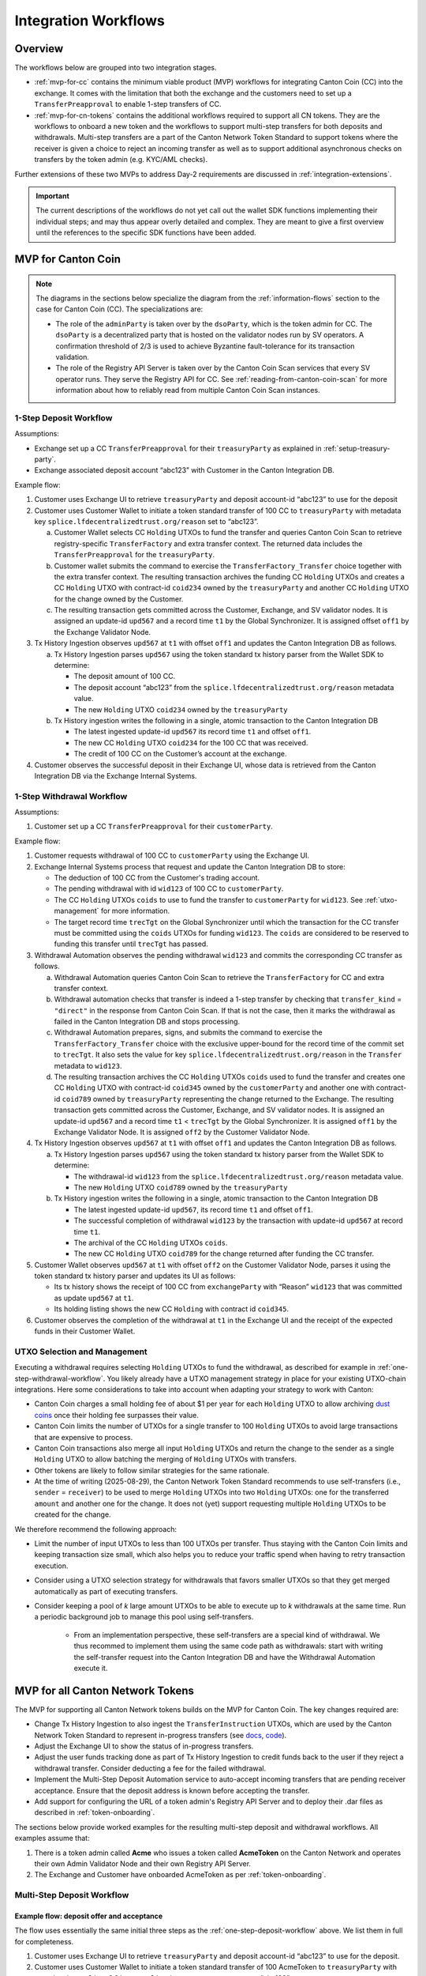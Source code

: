 .. _integration-workflows:

Integration Workflows
=====================

Overview
--------

The workflows below are grouped into two integration stages.

* :ref:`mvp-for-cc` contains the minimum viable product (MVP) workflows for integrating Canton Coin (CC) into the exchange.
  It comes with the limitation that both the exchange and the customers need to set up a ``TransferPreapproval`` to
  enable 1-step transfers of CC.
* :ref:`mvp-for-cn-tokens` contains the additional workflows required to support
  all CN tokens. They are the workflows to onboard a new token and
  the workflows to support multi-step transfers for both deposits and withdrawals.
  Multi-step transfers are a part of the Canton Network Token Standard to support
  tokens where the receiver is given a choice to reject an incoming transfer as well as
  to support additional asynchronous checks on transfers by the token admin (e.g. KYC/AML checks).

Further extensions of these two MVPs to address Day-2 requirements are discussed in :ref:`integration-extensions`.

.. important::

  The current descriptions of the workflows do not yet call out the wallet SDK
  functions implementing their individual steps; and may thus appear overly detailed and complex.
  They are meant to give a first overview until the references to the specific SDK functions have been added.

  .. todo:: add these functions. potentially using sphinx-tabs to allow switching between SDK function view and higher-level description


.. _mvp-for-cc:

MVP for Canton Coin
-------------------

.. note::

   The diagrams in the sections below specialize the diagram from the :ref:`information-flows`
   section to the case for Canton Coin (CC). The specializations are:

   * The role of the ``adminParty`` is taken over by the ``dsoParty``, which is the token admin for CC.
     The ``dsoParty`` is a decentralized party that is hosted on the validator
     nodes run by SV operators. A confirmation threshold of 2/3 is used to achieve Byzantine fault-tolerance
     for its transaction validation.
   * The role of the Registry API Server is taken over by the Canton Coin Scan services
     that every SV operator runs. They serve the Registry API for CC.
     See :ref:`reading-from-canton-coin-scan` for more information about
     how to reliably read from multiple Canton Coin Scan instances.


.. _one-step-deposit-workflow:

1-Step Deposit Workflow
^^^^^^^^^^^^^^^^^^^^^^^

.. https://lucid.app/lucidchart/2a048991-c76c-4a72-8622-66e837f6e1ec/edit?viewport_loc=349%2C-1160%2C1950%2C2323%2C7R-KmMutUD5s&invitationId=inv_d2f23474-4e92-4b66-847a-0602e906795e
.. image:: images/1-step_deposit.png
  :alt: 1-Step Deposit Workflow Diagram

Assumptions:

-  Exchange set up a CC ``TransferPreapproval`` for their
   ``treasuryParty`` as explained in :ref:`setup-treasury-party`.
-  Exchange associated deposit account “abc123” with Customer in
   the Canton Integration DB.

Example flow:

1. Customer uses Exchange UI to retrieve ``treasuryParty`` and deposit
   account-id “abc123” to use for the deposit
2. Customer uses Customer Wallet to initiate a token standard transfer of
   100 CC to ``treasuryParty`` with metadata key
   ``splice.lfdecentralizedtrust.org/reason`` set to “abc123”.

   a. Customer Wallet selects CC ``Holding`` UTXOs to fund the transfer
      and queries Canton Coin Scan to retrieve registry-specific
      ``TransferFactory`` and extra transfer context. The returned data
      includes the ``TransferPreapproval`` for the ``treasuryParty``.
   b. Customer wallet submits the command to exercise the
      ``TransferFactory_Transfer`` choice together with the extra
      transfer context. The resulting transaction archives the funding
      CC ``Holding`` UTXOs and creates a CC ``Holding`` UTXO with
      contract-id ``coid234`` owned by the ``treasuryParty`` and
      another CC ``Holding`` UTXO for the change owned by the Customer.
   c. The resulting transaction gets committed across the Customer,
      Exchange, and SV validator nodes. It is assigned an
      update-id ``upd567`` and a record time ``t1`` by the Global
      Synchronizer. It is assigned offset ``off1`` by the Exchange
      Validator Node.

3. Tx History Ingestion observes ``upd567`` at ``t1`` with offset
   ``off1`` and updates the Canton Integration DB as follows.

   a. Tx History Ingestion parses ``upd567`` using the token standard tx
      history parser from the Wallet SDK to determine:

      * The deposit amount of 100 CC.
      * The deposit account “abc123” from the
        ``splice.lfdecentralizedtrust.org/reason`` metadata value.
      * The new ``Holding`` UTXO ``coid234`` owned by the
        ``treasuryParty``

   b. Tx History ingestion writes the following in a single, atomic
      transaction to the Canton Integration DB

      * The latest ingested update-id ``upd567`` its record time ``t1``
        and offset ``off1``.
      * The new CC ``Holding`` UTXO ``coid234`` for the 100 CC that was
        received.
      * The credit of 100 CC on the Customer’s account at the exchange.

4. Customer observes the successful deposit in their Exchange UI,
   whose data is retrieved from the Canton Integration DB via the Exchange Internal Systems.


.. _one-step-withdrawal-workflow:

1-Step Withdrawal Workflow
^^^^^^^^^^^^^^^^^^^^^^^^^^

.. https://lucid.app/lucidchart/2a048991-c76c-4a72-8622-66e837f6e1ec/edit?viewport_loc=302%2C283%2C1570%2C1870%2CsQmLoChMZVeZ&invitationId=inv_d2f23474-4e92-4b66-847a-0602e906795e
.. image:: images/1-step_withdrawal.png
  :alt: 1-Step Withdrawal Workflow Diagram

Assumptions:

1. Customer set up a CC ``TransferPreapproval`` for their
   ``customerParty``.

Example flow:

1. Customer requests withdrawal of 100 CC to ``customerParty`` using
   the Exchange UI.
2. Exchange Internal Systems process that request and update the
   Canton Integration DB to store:

   * The deduction of 100 CC from the Customer's trading account.
   * The pending withdrawal with id ``wid123`` of 100 CC to
     ``customerParty``.
   * The CC ``Holding`` UTXOs ``coids`` to use to fund the transfer to
     ``customerParty`` for ``wid123``. See :ref:`utxo-management` for more information.
   * The target record time ``trecTgt`` on the Global Synchronizer
     until which the transaction for the CC transfer must be committed
     using the ``coids`` UTXOs for funding ``wid123``. The ``coids``
     are considered to be reserved to funding this transfer until
     ``trecTgt`` has passed.

3. Withdrawal Automation observes the pending withdrawal ``wid123`` and
   commits the corresponding CC transfer as follows.

   a. Withdrawal Automation queries Canton Coin Scan to retrieve the
      ``TransferFactory`` for CC and extra transfer context.
   b. Withdrawal automation checks that transfer is indeed a 1-step
      transfer by checking that ``transfer_kind`` = ``"direct"`` in the response from
      Canton Coin Scan. If that is not the case, then it marks the withdrawal
      as failed in the Canton Integration DB and stops processing.
   c. Withdrawal Automation prepares, signs, and submits the command to
      exercise the ``TransferFactory_Transfer`` choice with the
      exclusive upper-bound for the record time of the commit set to
      ``trecTgt``. It also sets the value for key
      ``splice.lfdecentralizedtrust.org/reason`` in the ``Transfer`` metadata to ``wid123``.
   d. The resulting transaction archives the CC ``Holding`` UTXOs
      ``coids`` used to fund the transfer and creates one CC ``Holding``
      UTXO with contract-id ``coid345`` owned by the ``customerParty``
      and another one with contract-id ``coid789`` owned by
      ``treasuryParty`` representing the change returned to the
      Exchange. The resulting transaction gets committed across the
      Customer, Exchange, and SV validator nodes. It is assigned
      an update-id ``upd567`` and a record time ``t1`` < ``trecTgt`` by
      the Global Synchronizer. It is assigned ``off1`` by the Exchange
      Validator Node. It is assigned ``off2`` by the Customer Validator
      Node.

4. Tx History Ingestion observes ``upd567`` at ``t1`` with offset
   ``off1`` and updates the Canton Integration DB as follows.

   a. Tx History Ingestion parses ``upd567`` using the token standard tx
      history parser from the Wallet SDK to determine:

      * The withdrawal-id ``wid123`` from the
        ``splice.lfdecentralizedtrust.org/reason`` metadata value.
      * The new ``Holding`` UTXO ``coid789`` owned by the
        ``treasuryParty``

   b. Tx History ingestion writes the following in a single, atomic
      transaction to the Canton Integration DB

      * The latest ingested update-id ``upd567``, its record time
        ``t1`` and offset ``off1``.
      * The successful completion of withdrawal ``wid123`` by the
        transaction with update-id ``upd567`` at record time ``t1``.
      * The archival of the CC ``Holding`` UTXOs ``coids``.
      * The new CC ``Holding`` UTXO ``coid789`` for the change returned
        after funding the CC transfer.

5. Customer Wallet observes ``upd567`` at ``t1`` with offset ``off2`` on
   the Customer Validator Node, parses it using the token standard tx
   history parser and updates its UI as follows:

   * Its tx history shows the receipt of 100 CC from ``exchangeParty``
     with “Reason” ``wid123`` that was committed as update ``upd567``
     at ``t1``.
   * Its holding listing shows the new CC ``Holding`` with contract id
     ``coid345``.

6. Customer observes the completion of the withdrawal at ``t1`` in the
   Exchange UI and the receipt of the expected funds in their Customer Wallet.


.. _utxo-management:

UTXO Selection and Management
^^^^^^^^^^^^^^^^^^^^^^^^^^^^^

Executing a withdrawal requires selecting ``Holding`` UTXOs to fund the withdrawal,
as described for example in :ref:`one-step-withdrawal-workflow`. You likely already have a UTXO management strategy in place for your existing UTXO-chain integrations. Here some considerations to take into account when adapting your strategy to work with Canton:

* Canton Coin charges a small holding fee of about $1 per year for each ``Holding`` UTXO to allow
  archiving `dust coins <https://www.investopedia.com/terms/b/bitcoin-dust.asp>`_ once their holding fee surpasses their value.
* Canton Coin limits the number of UTXOs for a single transfer to 100 ``Holding`` UTXOs to
  avoid large transactions that are expensive to process.
* Canton Coin transactions also merge all input ``Holding`` UTXOs and
  return the change to the sender as a single ``Holding`` UTXO to allow batching the merging
  of ``Holding`` UTXOs with transfers.
* Other tokens are likely to follow similar strategies for the same rationale.
* At the time of writing (2025-08-29), the Canton Network Token Standard recommends
  to use self-transfers (i.e., ``sender`` = ``receiver``) to be used to merge
  ``Holding`` UTXOs into two ``Holding`` UTXOs: one for the transferred ``amount`` and another one for the change.
  It does not (yet) support requesting multiple ``Holding`` UTXOs to be created for the change.

We therefore recommend the following approach:

* Limit the number of input UTXOs to less than 100 UTXOs per transfer.
  Thus staying with the Canton Coin limits and keeping
  transaction size small, which also helps you to reduce your traffic spend
  when having to retry transaction execution.
* Consider using a UTXO selection strategy for withdrawals
  that favors smaller UTXOs so that they
  get merged automatically as part of executing transfers.
* Consider keeping a pool of `k` large amount UTXOs to be able to execute up to `k`
  withdrawals at the same time.
  Run a periodic background job to manage this pool using self-transfers.
    * From an implementation perspective, these self-transfers are a special kind of
      withdrawal. We thus recommed to implement them using the same code path as withdrawals:
      start with writing the self-transfer request into the Canton Integration DB and have
      the Withdrawal Automation execute it.


.. _mvp-for-cn-tokens:

MVP for all Canton Network Tokens
---------------------------------

The MVP for supporting all Canton Network tokens builds on the MVP for Canton Coin.
The key changes required are:

* Change Tx History Ingestion to also ingest the ``TransferInstruction`` UTXOs, which are
  used by the Canton Network Token Standard to represent in-progress transfers (see
  `docs <https://docs.dev.sync.global/app_dev/token_standard/index.html#transfer-instruction>`_,
  `code <https://github.com/hyperledger-labs/splice/blob/2997dd9e55e5d7901e3f475bc10c3dc6ce95ab0c/token-standard/splice-api-token-transfer-instruction-v1/daml/Splice/Api/Token/TransferInstructionV1.daml#L93-L105>`_).
* Adjust the Exchange UI to show the status of in-progress transfers.
* Adjust the user funds tracking done as part of Tx History Ingestion to credit funds back to the user if they reject a withdrawal transfer.
  Consider deducting a fee for the failed withdrawal.
* Implement the Multi-Step Deposit Automation service to auto-accept incoming transfers that are pending receiver acceptance.
  Ensure that the deposit address is known before accepting the transfer.
* Add support for configuring the URL of a token admin's Registry API Server and to deploy
  their .dar files as described in :ref:`token-onboarding`.

The sections below provide worked examples for the resulting multi-step deposit and withdrawal workflows.
All examples assume that:

1. There is a token admin called **Acme** who issues a token called **AcmeToken**
   on the Canton Network and operates their own Admin Validator Node
   and their own Registry API Server.
2. The Exchange and Customer have onboarded AcmeToken as per :ref:`token-onboarding`.



.. _multi-step-deposit-workflow:

Multi-Step Deposit Workflow
^^^^^^^^^^^^^^^^^^^^^^^^^^^^

.. https://lucid.app/lucidchart/2a048991-c76c-4a72-8622-66e837f6e1ec/edit?viewport_loc=289%2C440%2C1400%2C1668%2CDZFLA_xWcHF8&invitationId=inv_d2f23474-4e92-4b66-847a-0602e906795e
.. image:: images/multi-step_deposit.png
  :alt: Multi-Step Deposit Workflow Diagram

Example flow: deposit offer and acceptance
~~~~~~~~~~~~~~~~~~~~~~~~~~~~~~~~~~~~~~~~~~

The flow uses essentially the same initial three steps as
the :ref:`one-step-deposit-workflow` above.
We list them in full for completeness.

1. Customer uses Exchange UI to retrieve ``treasuryParty`` and deposit
   account-id “abc123” to use for the deposit.

2. Customer uses Customer Wallet to initiate a token standard transfer of
   100 AcmeToken to ``treasuryParty`` with metadata key
   ``splice.lfdecentralizedtrust.org/reason`` set to “abc123”.

   a. Customer Wallet selects AcmeToken ``Holding`` UTXOs to fund the transfer
      and queries Acme's Registry API Server to retrieve registry-specific
      ``TransferFactory`` and extra transfer context. The URL for this server
      was configured in the Customer Wallet as part of :ref:`token-onboarding`.
   b. Customer wallet submits the command to exercise the
      ``TransferFactory_Transfer`` choice together with the extra
      transfer context. The resulting transaction archives the funding
      AcmeToken ``Holding`` UTXOs and creates a locked 100 AcmeToken ``Holding`` UTXO with
      contract-id ``coid234`` owned by the ``customerParty`` and
      another AcmeToken ``Holding`` UTXO for the change owned by the Customer.
      The transaction also creates a ``TransferInstruction`` UTXO with contract-id
      ``coid567``, which represents the transfer offer to the Exchange.
   c. The resulting transaction gets committed across the Customer,
      Exchange, and Acme validator nodes. It is assigned an
      update-id ``upd567`` and a record time ``t1`` by the Global
      Synchronizer. It is assigned offset ``off1`` by the Exchange
      Validator Node.

3. Tx History Ingestion observes ``upd567`` at ``t1`` with offset
   ``off1`` and updates the Canton Integration DB as follows.

   a. Tx History Ingestion parses ``upd567`` using the token standard tx
      history parser from the Wallet SDK to determine:

      * The deposit amount of 100 AcmeToken.
      * The deposit account “abc123” from the
        ``splice.lfdecentralizedtrust.org/reason`` metadata value.
      * The ``TransferInstruction`` UTXO ``coid567`` representing the
        transfer offer for the deposit.

   b. Tx History ingestion writes the following in a single, atomic
      transaction to the Canton Integration DB

      * The latest ingested update-id ``upd567`` its record time ``t1``
        and offset ``off1``.
      * The ``TransferInstruction`` UTXO ``coid567`` representing the
        transfer offer from ``customerParty`` for a deposit of 100 AcmeToken in account "abc123".

4. Customer Wallet ingests update ``upd567`` and Customer observes the pending transfer offer for the deposit in the Customer Wallet.
   Customer also sees the 100 AcmeToken ``Holding`` UTXO ``coid234`` locked to the deposit.

This is where the main difference to the :ref:`one-step-deposit-workflow` starts.
The Multi-Step Deposit Automation service will now auto-accept the transfer offer.

5. The Multi-Step Deposit Automation regularly queries for pending transfer offers for known
   deposit accounts. It thus observs the pending transfer offer ``coid567`` and accepts it as follows.

    a. Multi-Step Deposit Automation retrieves the URL for Acme's Registry API Server
       from the Canton Integration DB.
    b. Multi-Step Deposit Automation queries Acme's Registry API Server to retrieve the
       extra context to exercise the ``TransferInstruction_Accept`` choice on
       ``coid567``.
    c. Multi-Step Deposit Automation prepares, signs, and submits the command to
       exercise the ``TransferInstruction_Accept`` choice on ``coid567``.
    d. The resulting transaction gets committed across the Customer,
       Exchange, and Acme validator nodes. It is assigned an
       update-id ``upd789`` and a record time ``t2``
       the Global Synchronizer. It is assigned ``off3`` by the Exchange
       Validator Node.
       The resulting transaction has the following effects:

       * It archives the ``TransferInstruction`` UTXO ``coid567``.
       * It archives the locked 100 AcmeToken ``Holding`` UTXO ``coid234`` owned
         by the ``customerParty``.
       * It creates a 100 AcmeToken ``Holding`` UTXO ``coid999`` owned by
         the ``treasuryParty``.

At this point the workflow again proceeds the same way as the :ref:`one-step-deposit-workflow`.

6. Tx History Ingestion observes ``upd789`` at ``t2`` with offset
   ``off3`` and updates the Canton Integration DB as follows.

   a. Tx History Ingestion parses ``upd789`` using the token standard tx
      history parser from the Wallet SDK to determine:

      * The deposit amount of 100 AcmeToken.
      * The deposit account “abc123” from the
        ``splice.lfdecentralizedtrust.org/reason`` metadata value.

   b. Tx History ingestion writes the following in a single, atomic
      transaction to the Canton Integration DB

      * The latest ingested update-id ``upd789``, its record time
        ``t2`` and offset ``off3``.
      * The new AcmeToken ``Holding`` UTXO ``coid999`` for the 100 AcmeToken that was
        received.
      * The credit of 100 AcmeToken on the Customer's account at the exchange.

7. Customer Wallet observes ``upd789`` at ``t2`` on
   the Customer Validator Node, parses it using the token standard tx
   history parser and updates its UI as follows:

   * Its tx history shows the successful transfer of 100 AcmeToken to ``exchangeParty``
     with “Reason” ``wid123`` that was committed as update ``upd789``
     at ``t2``.

8. Customer observes the successful deposit in their Exchange UI,
   whose data is retrieved from the Canton Integration DB via the Exchange Internal Systems.

Example: handling deposits with unknown deposit accounts
~~~~~~~~~~~~~~~~~~~~~~~~~~~~~~~~~~~~~~~~~~~~~~~~~~~~~~~~

To minimize traffic cost, we recommend not acting on deposits with unknown deposit accounts.
The sender can use their wallet to withdraw the offer.

Ingesting deposit offers with unknown deposit accounts is still valuable
to allow the exchange's support team to handle customer inquiries about
these transfers.


.. _multi-step-withdrawal-workflow:

Multi-Step Withdrawal Workflow
^^^^^^^^^^^^^^^^^^^^^^^^^^^^^^

.. image:: images/multi-step_withdrawal.png
   :alt: Multi-Step Withdrawal Workflow

Example flow: withdrawal offer and acceptance
~~~~~~~~~~~~~~~~~~~~~~~~~~~~~~~~~~~~~~~~~~~~~

The flow uses essentially the same initial six steps as
the :ref:`one-step-withdrawal-workflow` above.
We list them in full for completeness.

1. Customer requests withdrawal of 100 AcmeToken to ``customerParty`` using
   the Exchange UI.

2. Exchange Internal Systems process that request and update the
   Canton Integration DB to store:

   * The deduction of 100 AcmeToken from the Customer's trading account.
   * The pending withdrawal with id ``wid123`` of 100 AcmeToken to
     ``customerParty``.
   * The AcmeToken ``Holding`` UTXOs ``coids`` to use to fund the transfer to
     ``customerParty`` for ``wid123``. See :ref:`utxo-management` for more information.
   * The target record time ``trecTgt`` on the Global Synchronizer
     until which the transaction for the AcmeToken transfer must be committed
     using the ``coids`` UTXOs for funding ``wid123``. The ``coids``
     are considered to be reserved to funding this transfer until
     ``trecTgt`` has passed.

3.  Withdrawal Automation observes the pending withdrawal ``wid123`` and
    commits the corresponding AcmeToken transfer as follows.

    a. Withdrawal Automation retrieves the URL for Acme's Registry API Server
       from the Canton Integration DB.
    b. Withdrawal Automation queries Acme's Registry API Server to retrieve the
       ``TransferFactory`` for AcmeToken and extra transfer context.
    c. Withdrawal Automation prepares, signs, and submits the command to
       exercise the ``TransferFactory_Transfer`` choice with the
       exclusive upper-bound for the record time of the commit set to
       ``trecTgt``. It also sets the value for key
       ``splice.lfdecentralizedtrust.org/reason`` in the ``Transfer`` metadata to ``wid123``;
       and it sets the upper bound for the customer to accept the transfer far
       enough in the future (e.g. 30 days).
    d. The resulting transaction gets committed across the Customer,
       Exchange, and Acme validator nodes. It is assigned an
       update-id ``upd567`` and a record time ``t1`` < ``trecTgt`` by
       the Global Synchronizer. It is assigned ``off1`` by the Exchange
       Validator Node. It is assigned ``off2`` by the Customer Validator
       Node. The resulting transaction has the following effects:

       * It archives the AcmeToken ``Holding`` UTXOs ``coids`` used to fund
         the transfer.
       * It creates an AcmeToken ``Holding`` UTXO with contract-id ``coid789``
         owned by ``treasuryParty`` representing the change returned
         to the Exchange.
       * It creates one locked AcmeToken ``Holding`` UTXO with amount 100 and
         contract-id ``coid345`` owned by the ``treasuryParty``.
       * It creates a ``TransferInstruction`` UTXO with contract-id
         ``coid567`` representing the transfer offer.
         This ``TransferInstruction`` includes a copy of the ``Transfer``
         specification and its metadata.

4.  Tx History Ingestion observes ``upd567`` at ``t1`` with offset
    ``off1`` and updates the Canton Integration DB as follows.

    a. Tx History Ingestion parses ``upd567`` using the token standard
       tx history parser from the Wallet SDK to determine:

       * The withdrawal-id ``wid123`` from the
         ``splice.lfdecentralizedtrust.org/reason`` metadata value.
       * The new locked AcmeToken ``Holding`` UTXO ``coid345`` owned by the
         ``treasuryParty``.
       * The new  AcmeToken ``Holding`` UTXO ``coid789`` owned by the
         ``treasuryParty``
       * The ``TransferInstruction`` UTXO ``coid567`` representing the
         transfer offer for the withdrawal.

    b. Tx History ingestion writes the following in a single, atomic
       transaction to the Canton Integration DB:

       * The latest ingested update-id ``upd567``, its record time
         ``t1`` and offset ``off1``.
       * The successful transfer offer for withdrawal ``wid123`` by the
         transaction with update-id ``upd567`` at record time ``t1``.
       * The ``Holding`` UTXO ``coid345`` locked to the withdrawal.
       * The ``TransferInstruction`` UTXO ``coid567`` representing the
         transfer offer.
       * The archival of the AcmeToken ``Holding`` UTXOs ``coids``.
       * The new AcmeToken ``Holding`` UTXO ``coid789`` for the change
         returned after funding the AcmeToken transfer.

5.  Exchange UI displays that withdrawal ``wid123`` is pending transfer
    offer acceptance by the Customer.
6.  Customer Wallet observes update with update-id ``upd567`` at ``t1`` with offset ``off2``
    on the Customer Validator Node.

    a. It parses the transaction using the token standard
       transaction history parser and updates its UI so that
       its transaction history shows the offer for a transfer of 100 AcmeToken
       from ``exchangeParty`` with “Reason” ``wid123`` that was
       committed as update ``upd567`` at ``t1``.

This is where the main difference to the :ref:`one-step-withdrawal-workflow` starts.
The customer has a choice whether to accept or reject the transfer offer.
Here they choose to accept it.

7.  Customer uses their Customer Wallet to accept the offer using the
    ``TransferInstruction_Accept`` choice.

    a. The resulting transaction is
       committed across Exchange, Acme, and Customer validator nodes
       and assigned update-id ``upd789`` and record time ``t2``. The
       transaction has the following effects:

       * It archives the locked ``Holding`` UTXO ``coid345``.
       * It archives the ``TransferInstruction`` UTXO ``coid567``.
       * It creates a 100 AcmeToken ``Holding`` UTXO ``coid999`` owned by
         the ``customerParty``.

8.  Tx History Ingestion observes update ``upd789`` at ``t2`` and offset
    ``off3`` assigned by the Exchange Validator Node.

    a. It parses the update using the token standard parser to extract
       the withdrawal-id ``wid123`` from the
       ``splice.lfdecentralizedtrust.org/reason`` metadata value.
    b. Tx History Ingestion writes the following in a single, atomic
       transaction to the Canton Integration DB

       * The latest ingested update-id ``upd789``, its record time
         ``t2`` and offset ``off3``.
       * The successful completion of the withdrawal ``wid123`` by the
         transaction with update-id ``upd789`` at record time ``t2``.
       * The archival of the locked AcmeToken ``Holding`` UTXO
         ``coid345``.

9.  Customer Wallet observes ``upd789`` at ``t2`` and updates its
    display to reflect its effects.

10. Customer observes the completion of the withdrawal at ``t2`` in
    Exchange UI and confirms the receipt of funds in their Customer Wallet.


Example flow: customer rejects transfer offer
~~~~~~~~~~~~~~~~~~~~~~~~~~~~~~~~~~~~~~~~~~~~~

The Customer might decide to reject the offer in Step 7 in the example above.
The corresponding transaction will

  * archive the locked ``Holding`` UTXO ``coid345``,
  * archive the ``TransferInstruction`` UTXO ``coid567``, and
  * create a new 100 AcmeToken ``Holding`` UTXO ``coid999`` owned by
    the ``treasuryParty``.

Steps 8 - 10 are largely the same as for the successful acceptance with the difference that
Tx History Ingestion will see this transaction and update the Canton Integration DB to
such that

  * withdrawal ``wid123`` is marked as failed because the customer rejected the offer, and
  * the customer account is credited back the 100 AcmeToken, potentially minus
    a fee for the failed withdrawal.

And the user will ultimately see in both the Exchange UI and the Customer Wallet
that the transfer was offered, but rejected by them.


.. note::

  In most cases a ``TransferInstruction`` will be completed in a single extra step:
  the receiver either accepts or rejects the transfer, or the sender withdraws it.
  Each of these steps will manifest as one of the choices on the ``TransferInstruction`` interface
  (`code <https://github.com/hyperledger-labs/splice/blob/3fb1eb1c3bcde53e157be13cd497fdb439835d38/token-standard/splice-api-token-transfer-instruction-v1/daml/Splice/Api/Token/TransferInstructionV1.daml#L108-L168>`_)
  and its ``TransferInstructionResult.output`` value clearly tells whether the instruction
  completed with a successful transfer, failed, or is still pending an action by one of the stakeholders.






.. _token-onboarding:

Canton Network Token Onboarding
^^^^^^^^^^^^^^^^^^^^^^^^^^^^^^^

You likely have exchange internal requirements and considerations for onboarding a token.
In the following,
we document the additional considerations that are specific to Canton.

At a high-level, the Canton-specific steps to onboarding a token are:

1. Upload the token admin's .dar files to your validator node.
2. Store the mapping from the token admin's ``adminParty`` id
   to the admin's Registry API Server URL in your Canton Integration DB
   (or another suitable place).
3. In case the token is permisssioned, follow the token admin's
   instructions to have your exchange's ``treasuryParty`` added to the
   token's allowlist.

Make sure that you only upload .dar files from trusted token admins
to avoid unwanted changes to the behavior of your existing contracts
on-ledger.

Many token admin's run a test instance of their token on TestNet.
Consider using these test instances as part of your testing strategy.

For example, Canton Coin also exist on TestNet and DevNet
with different ``dsoParty`` ids.
You can retrieve the ``dsoParty`` id for each network using the
`CC Scan API <https://docs.dev.sync.global/app_dev/scan_api/index.html#app-dev-scan-api>`_
served from the `SV nodes of that network <https://sync.global/sv-network/>`_:

* Use `/v0/dso <https://docs.dev.sync.global/app_dev/scan_api/scan_openapi.html#get--v0-dso>`_
  to query the ``dsoParty`` for the network you are connected to.
* Use `/v0/splice-instance-names <https://docs.dev.sync.global/app_dev/scan_api/scan_openapi.html#get--v0-splice-instance-names>`_
  to query the network name (DevNet, TestNet, or MainNet).
